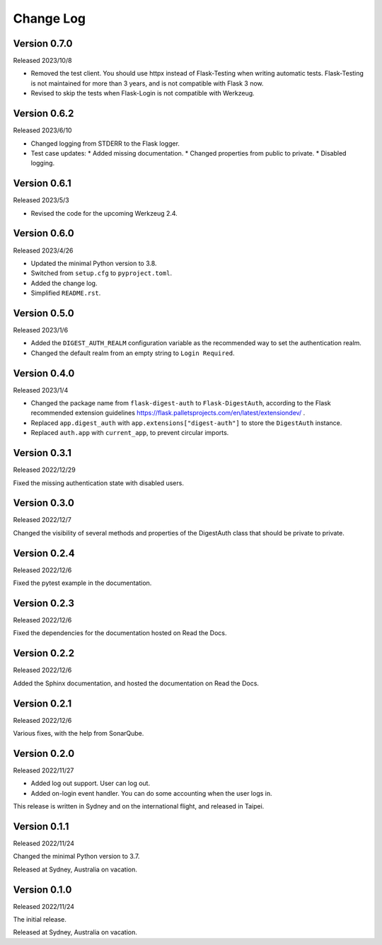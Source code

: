 Change Log
==========


Version 0.7.0
-------------

Released 2023/10/8

* Removed the test client.  You should use httpx instead of Flask-Testing
  when writing automatic tests.  Flask-Testing is not maintained for more
  than 3 years, and is not compatible with Flask 3 now.
* Revised to skip the tests when Flask-Login is not compatible with Werkzeug.


Version 0.6.2
-------------

Released 2023/6/10

* Changed logging from STDERR to the Flask logger.
* Test case updates:
  * Added missing documentation.
  * Changed properties from public to private.
  * Disabled logging.


Version 0.6.1
-------------

Released 2023/5/3

* Revised the code for the upcoming Werkzeug 2.4.


Version 0.6.0
-------------

Released 2023/4/26

* Updated the minimal Python version to 3.8.
* Switched from ``setup.cfg`` to ``pyproject.toml``.
* Added the change log.
* Simplified ``README.rst``.


Version 0.5.0
-------------

Released 2023/1/6

* Added the ``DIGEST_AUTH_REALM`` configuration variable as the
  recommended way to set the authentication realm.
* Changed the default realm from an empty string to
  ``Login Required``.


Version 0.4.0
-------------

Released 2023/1/4

* Changed the package name from ``flask-digest-auth`` to
  ``Flask-DigestAuth``, according to the Flask recommended extension
  guidelines
  https://flask.palletsprojects.com/en/latest/extensiondev/ .
* Replaced ``app.digest_auth`` with ``app.extensions["digest-auth"]``
  to store the ``DigestAuth`` instance.
* Replaced ``auth.app`` with ``current_app``, to prevent circular
  imports.


Version 0.3.1
-------------

Released 2022/12/29

Fixed the missing authentication state with disabled users.


Version 0.3.0
-------------

Released 2022/12/7

Changed the visibility of several methods and properties of the
DigestAuth class that should be private to private.


Version 0.2.4
-------------

Released 2022/12/6

Fixed the pytest example in the documentation.


Version 0.2.3
-------------

Released 2022/12/6

Fixed the dependencies for the documentation hosted on Read the Docs.


Version 0.2.2
-------------

Released 2022/12/6

Added the Sphinx documentation, and hosted the documentation on
Read the Docs.


Version 0.2.1
-------------

Released 2022/12/6

Various fixes, with the help from SonarQube.


Version 0.2.0
-------------

Released 2022/11/27

* Added log out support.  User can log out.
* Added on-login event handler.  You can do some accounting when the
  user logs in.

This release is written in Sydney and on the international flight,
and released in Taipei.


Version 0.1.1
-------------

Released 2022/11/24

Changed the minimal Python version to 3.7.

Released at Sydney, Australia on vacation.


Version 0.1.0
-------------

Released 2022/11/24

The initial release.

Released at Sydney, Australia on vacation.
